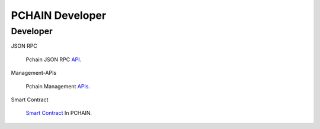 ===================
PCHAIN Developer
===================

------------------
Developer
------------------

JSON RPC

    Pchain JSON RPC `API <https://github.com/pchain-org/pchain/wiki/JSON-RPC>`_.


Management-APIs

    Pchain Management `APIs <https://github.com/pchain-org/pchain/wiki/Management-APIs>`_.

Smart Contract

    `Smart Contract <https://github.com/pchain-org/pchain/wiki/Smart-Contract-In-PCHAIN>`_ In PCHAIN.


